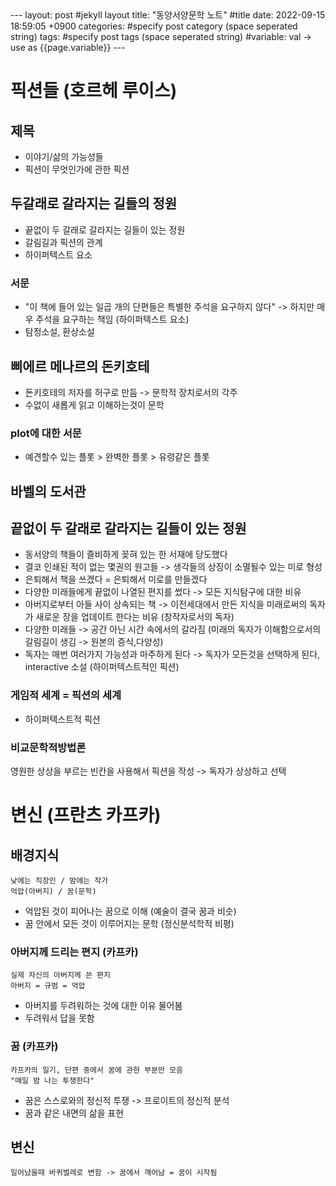 #+STARTUP: showall indent
#+OPTIONS: toc:nil
#+OPTIONS: org-export-with-smart-quotes
#+OPTIONS: org-export-with-emphasize
#+OPTIONS: org-export-with-timestamps
#+BEGIN_EXPORT html
---
layout: post #jekyll layout
title: "동양서양문학 노트" #title 
date:   2022-09-15 18:59:05 +0900
categories: #specify post category (space seperated string)
tags: #specify post tags (space seperated string)
#variable: val -> use as {{page.variable}}
---
#+END_EXPORT

* 픽션들 (호르헤 루이스)
** 제목
- 이야기/삶의 가능성들
- 픽션이 무엇인가에 관한 픽션

** 두갈래로 갈라지는 길들의 정원
- 끝없이 두 갈래로 갈라지는 길들이 있는 정원 
- 갈림길과 픽션의 관계
- 하이퍼텍스트 요소
*** 서문
- "이 책에 들어 있는 일곱 개의 단편들은 특별한 주석을 요구하지 않다" -> 하지만 매우 주석을 요구하는 책임 (하이퍼텍스트 요소)
- 탐정소설, 환상소설

** 삐에르 메나르의 돈키호테 
- 돈키호테의 저자를 허구로 만듬 -> 문학적 장치로서의 각주
- 수없이 새롭게 읽고 이해하는것이 문학 

*** plot에 대한 서문 
- 예견할수 있는 플롯 > 완벽한 플롯 > 유령같은 플롯

** 바벨의 도서관

** 끝없이 두 갈래로 갈라지는 길들이 있는 정원 
- 동서양의 책들이 즐비하게 꽂혀 있는 한 서재에 당도했다
- 결코 인쇄된 적이 없는 몇권의 원고들 -> 생각들의 상징이 소멸될수 있는 미로 형성
- 은퇴해서 책을 쓰겠다 = 은퇴해서 미로를 만들겠다
- 다양한 미래들에게 끝없이 나열된 편지를 썼다 -> 모든 지식탐구에 대한 비유
- 아버지로부터 아들 사이 상속되는 책 -> 이전세대에서 만든 지식을 미래로써의 독자가 새로운 장을 업데이트 한다는 비유
  (창작자로서의 독자)
- 다양한 미래들 -> 공간 아닌 시간 속에서의 갈라짐
  (미래의 독자가 이해함으로서의 갈림길이 생김 -> 원본의 증식,다양성)
- 독자는 매번 여러가지 가능성과 마주하게 된다 -> 독자가 모든것을 선택하게 된다, interactive 소설 
  (하이퍼텍스트적인 픽션)
  
*** 게임적 세계 = 픽션의 세계
- 하이퍼텍스트적 픽션

*** 비교문학적방법론
영원한 상상을 부르는 빈칸을 사용해서 픽션을 작성 -> 독자가 상상하고 선택 

* 변신 (프란츠 카프카)
** 배경지식
: 낮에는 직장인 / 밤에는 작가 
: 억압(아버지) / 꿈(문학)
- 억압된 것이 피어나는 꿈으로 이해 (예술이 결국 꿈과 비슷)
- 꿈 안에서 모든 것이 이루어지는 문학 (정신분석학적 비평)
  
*** 아버지께 드리는 편지 (카프카)
: 실제 자신의 아버지께 쓴 편지
: 아버지 = 규범 = 억압 
- 아버지를 두려워하는 것에 대한 이유 물어봄
- 두려워서 답을 못함

*** 꿈 (카프카)
: 카프카의 일기, 단편 중에서 꿈에 관한 부분만 모음
: "매일 밤 나는 투쟁한다"
- 꿈은 스스로와의 정신적 투쟁 -> 프로이트의 정신적 분석
- 꿈과 같은 내면의 삶을 표현 

** 변신
: 일어났을때 바퀴벌레로 변함 -> 꿈에서 깨어남 = 꿈이 시작됨







